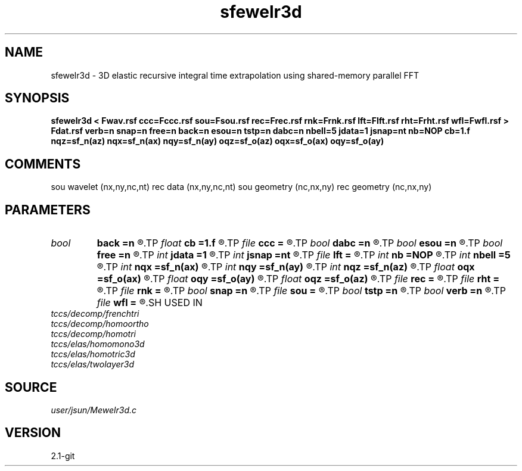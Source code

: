 .TH sfewelr3d 1  "APRIL 2019" Madagascar "Madagascar Manuals"
.SH NAME
sfewelr3d \- 3D elastic recursive integral time extrapolation using shared-memory parallel FFT
.SH SYNOPSIS
.B sfewelr3d < Fwav.rsf ccc=Fccc.rsf sou=Fsou.rsf rec=Frec.rsf rnk=Frnk.rsf lft=Flft.rsf rht=Frht.rsf wfl=Fwfl.rsf > Fdat.rsf verb=n snap=n free=n back=n esou=n tstp=n dabc=n nbell=5 jdata=1 jsnap=nt nb=NOP cb=1.f nqz=sf_n(az) nqx=sf_n(ax) nqy=sf_n(ay) oqz=sf_o(az) oqx=sf_o(ax) oqy=sf_o(ay)
.SH COMMENTS
sou wavelet  (nx,ny,nc,nt)
rec data     (nx,ny,nc,nt)
sou geometry (nc,nx,ny)
rec geometry (nc,nx,ny)

.SH PARAMETERS
.PD 0
.TP
.I bool   
.B back
.B =n
.R  [y/n]	backward extrapolation flag (for rtm)
.TP
.I float  
.B cb
.B =1.f
.R  
.TP
.I file   
.B ccc
.B =
.R  	auxiliary input file name
.TP
.I bool   
.B dabc
.B =n
.R  [y/n]	absorbing BC
.TP
.I bool   
.B esou
.B =n
.R  [y/n]	explosive force source
.TP
.I bool   
.B free
.B =n
.R  [y/n]	free surface flag
.TP
.I int    
.B jdata
.B =1
.R  
.TP
.I int    
.B jsnap
.B =nt
.R  
.TP
.I file   
.B lft
.B =
.R  	auxiliary input file name
.TP
.I int    
.B nb
.B =NOP
.R  
.TP
.I int    
.B nbell
.B =5
.R  	bell size
.TP
.I int    
.B nqx
.B =sf_n(ax)
.R  
.TP
.I int    
.B nqy
.B =sf_n(ay)
.R  
.TP
.I int    
.B nqz
.B =sf_n(az)
.R  
.TP
.I float  
.B oqx
.B =sf_o(ax)
.R  
.TP
.I float  
.B oqy
.B =sf_o(ay)
.R  
.TP
.I float  
.B oqz
.B =sf_o(az)
.R  
.TP
.I file   
.B rec
.B =
.R  	auxiliary input file name
.TP
.I file   
.B rht
.B =
.R  	auxiliary input file name
.TP
.I file   
.B rnk
.B =
.R  	auxiliary input file name
.TP
.I bool   
.B snap
.B =n
.R  [y/n]	wavefield snapshots flag
.TP
.I file   
.B sou
.B =
.R  	auxiliary input file name
.TP
.I bool   
.B tstp
.B =n
.R  [y/n]	two-step propagator
.TP
.I bool   
.B verb
.B =n
.R  [y/n]	verbosity flag
.TP
.I file   
.B wfl
.B =
.R  	auxiliary output file name
.SH USED IN
.TP
.I tccs/decomp/frenchtri
.TP
.I tccs/decomp/homoortho
.TP
.I tccs/decomp/homotri
.TP
.I tccs/elas/homomono3d
.TP
.I tccs/elas/homotric3d
.TP
.I tccs/elas/twolayer3d
.SH SOURCE
.I user/jsun/Mewelr3d.c
.SH VERSION
2.1-git
